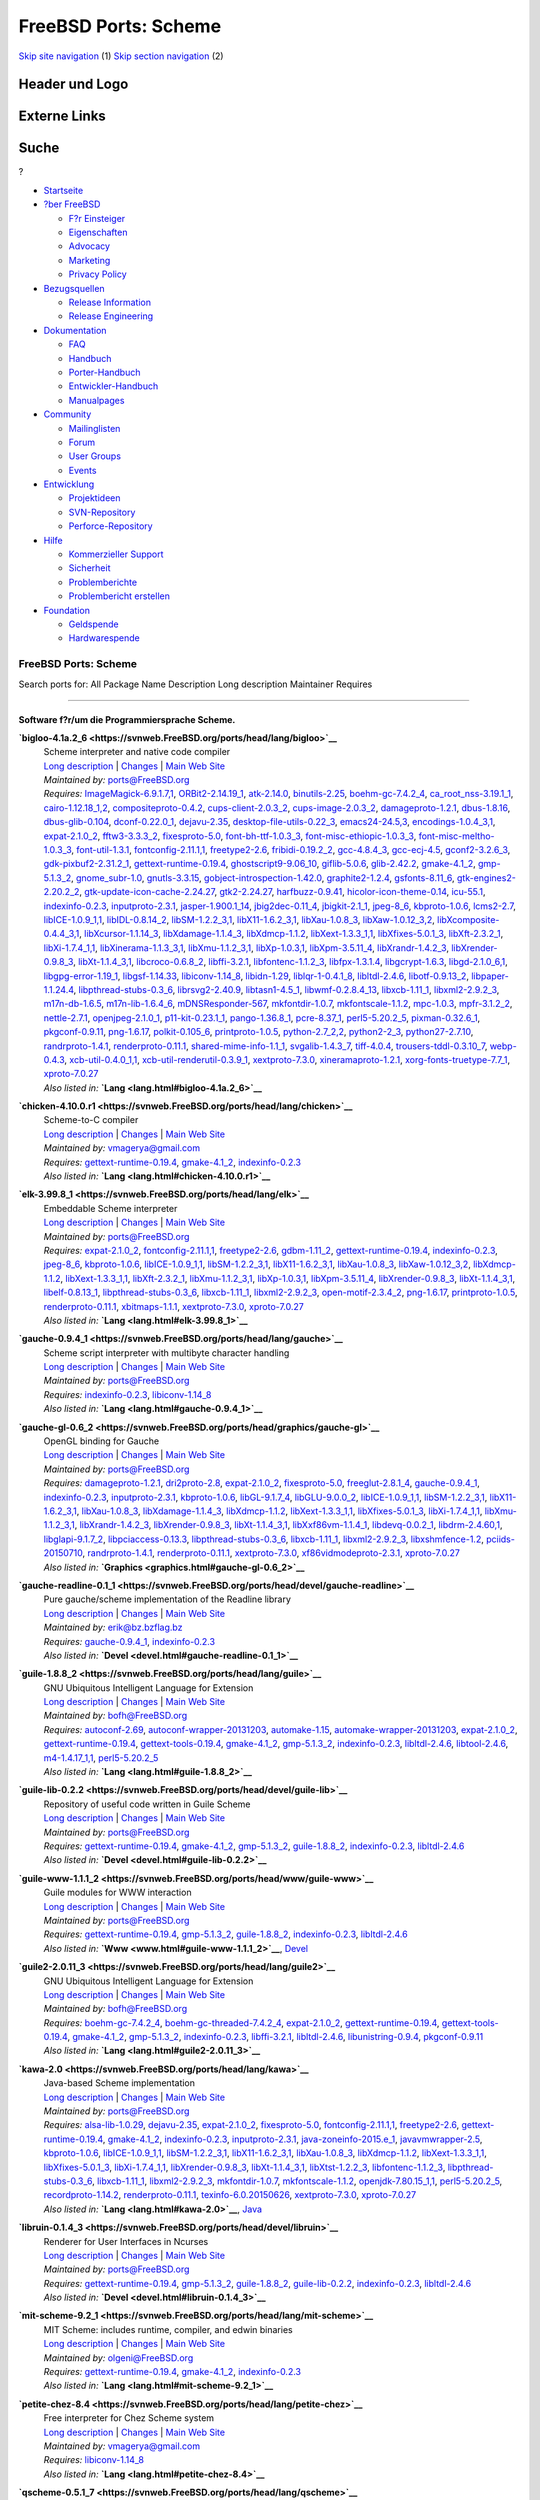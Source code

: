 =====================
FreeBSD Ports: Scheme
=====================

.. raw:: html

   <div id="containerwrap">

.. raw:: html

   <div id="container">

`Skip site navigation <#content>`__ (1) `Skip section
navigation <#contentwrap>`__ (2)

.. raw:: html

   <div id="headercontainer">

.. raw:: html

   <div id="header">

Header und Logo
---------------

.. raw:: html

   <div id="headerlogoleft">

|FreeBSD|

.. raw:: html

   </div>

.. raw:: html

   <div id="headerlogoright">

Externe Links
-------------

.. raw:: html

   <div id="searchnav">

.. raw:: html

   </div>

.. raw:: html

   <div id="search">

.. raw:: html

   <div>

Suche
-----

.. raw:: html

   <div>

?

.. raw:: html

   </div>

.. raw:: html

   </div>

.. raw:: html

   </div>

.. raw:: html

   </div>

.. raw:: html

   </div>

.. raw:: html

   <div id="menu">

-  `Startseite <../>`__

-  `?ber FreeBSD <../about.html>`__

   -  `F?r Einsteiger <../projects/newbies.html>`__
   -  `Eigenschaften <../features.html>`__
   -  `Advocacy <../../advocacy/>`__
   -  `Marketing <../../marketing/>`__
   -  `Privacy Policy <../../privacy.html>`__

-  `Bezugsquellen <../where.html>`__

   -  `Release Information <../releases/>`__
   -  `Release Engineering <../../releng/>`__

-  `Dokumentation <../docs.html>`__

   -  `FAQ <../../doc/de_DE.ISO8859-1/books/faq/>`__
   -  `Handbuch <../../doc/de_DE.ISO8859-1/books/handbook/>`__
   -  `Porter-Handbuch <../../doc/de_DE.ISO8859-1/books/porters-handbook>`__
   -  `Entwickler-Handbuch <../../doc/de_DE.ISO8859-1/books/developers-handbook>`__
   -  `Manualpages <//www.FreeBSD.org/cgi/man.cgi>`__

-  `Community <../community.html>`__

   -  `Mailinglisten <../community/mailinglists.html>`__
   -  `Forum <http://forums.freebsd.org>`__
   -  `User Groups <../../usergroups.html>`__
   -  `Events <../../events/events.html>`__

-  `Entwicklung <../../projects/index.html>`__

   -  `Projektideen <http://wiki.FreeBSD.org/IdeasPage>`__
   -  `SVN-Repository <http://svnweb.FreeBSD.org>`__
   -  `Perforce-Repository <http://p4web.FreeBSD.org>`__

-  `Hilfe <../support.html>`__

   -  `Kommerzieller Support <../../commercial/commercial.html>`__
   -  `Sicherheit <../../security/>`__
   -  `Problemberichte <//www.FreeBSD.org/cgi/query-pr-summary.cgi>`__
   -  `Problembericht erstellen <../send-pr.html>`__

-  `Foundation <http://www.freebsdfoundation.org/>`__

   -  `Geldspende <http://www.freebsdfoundation.org/donate/>`__
   -  `Hardwarespende <../../donations/>`__

.. raw:: html

   </div>

.. raw:: html

   </div>

.. raw:: html

   <div id="content">

.. raw:: html

   <div id="sidewrap">

.. raw:: html

   </div>

.. raw:: html

   <div id="contentwrap">

FreeBSD Ports: Scheme
=====================

Search ports for: All Package Name Description Long description
Maintainer Requires

--------------

Software f?r/um die Programmiersprache Scheme.
~~~~~~~~~~~~~~~~~~~~~~~~~~~~~~~~~~~~~~~~~~~~~~

**\ `bigloo-4.1a.2\_6 <https://svnweb.FreeBSD.org/ports/head/lang/bigloo>`__**
    | Scheme interpreter and native code compiler
    | `Long
      description <https://svnweb.FreeBSD.org/ports/head/lang/bigloo/pkg-descr?revision=HEAD?revision=HEAD>`__
      \|
      `Changes <https://svnweb.FreeBSD.org/ports/head/lang/bigloo/?view=log>`__
      \| `Main Web Site <http://www-sop.inria.fr/indes/fp/Bigloo/>`__
    | *Maintained by:* ports@FreeBSD.org
    | *Requires:*
      `ImageMagick-6.9.1.7,1 <graphics.html#ImageMagick-6.9.1.7,1>`__,
      `ORBit2-2.14.19\_1 <devel.html#ORBit2-2.14.19_1>`__,
      `atk-2.14.0 <accessibility.html#atk-2.14.0>`__,
      `binutils-2.25 <devel.html#binutils-2.25>`__,
      `boehm-gc-7.4.2\_4 <devel.html#boehm-gc-7.4.2_4>`__,
      `ca\_root\_nss-3.19.1\_1 <security.html#ca_root_nss-3.19.1_1>`__,
      `cairo-1.12.18\_1,2 <graphics.html#cairo-1.12.18_1,2>`__,
      `compositeproto-0.4.2 <x11.html#compositeproto-0.4.2>`__,
      `cups-client-2.0.3\_2 <print.html#cups-client-2.0.3_2>`__,
      `cups-image-2.0.3\_2 <print.html#cups-image-2.0.3_2>`__,
      `damageproto-1.2.1 <x11.html#damageproto-1.2.1>`__,
      `dbus-1.8.16 <devel.html#dbus-1.8.16>`__,
      `dbus-glib-0.104 <devel.html#dbus-glib-0.104>`__,
      `dconf-0.22.0\_1 <devel.html#dconf-0.22.0_1>`__,
      `dejavu-2.35 <x11-fonts.html#dejavu-2.35>`__,
      `desktop-file-utils-0.22\_3 <devel.html#desktop-file-utils-0.22_3>`__,
      `emacs24-24.5,3 <editors.html#emacs24-24.5,3>`__,
      `encodings-1.0.4\_3,1 <x11-fonts.html#encodings-1.0.4_3,1>`__,
      `expat-2.1.0\_2 <textproc.html#expat-2.1.0_2>`__,
      `fftw3-3.3.3\_2 <math.html#fftw3-3.3.3_2>`__,
      `fixesproto-5.0 <x11.html#fixesproto-5.0>`__,
      `font-bh-ttf-1.0.3\_3 <x11-fonts.html#font-bh-ttf-1.0.3_3>`__,
      `font-misc-ethiopic-1.0.3\_3 <x11-fonts.html#font-misc-ethiopic-1.0.3_3>`__,
      `font-misc-meltho-1.0.3\_3 <x11-fonts.html#font-misc-meltho-1.0.3_3>`__,
      `font-util-1.3.1 <x11-fonts.html#font-util-1.3.1>`__,
      `fontconfig-2.11.1,1 <x11-fonts.html#fontconfig-2.11.1,1>`__,
      `freetype2-2.6 <print.html#freetype2-2.6>`__,
      `fribidi-0.19.2\_2 <converters.html#fribidi-0.19.2_2>`__,
      `gcc-4.8.4\_3 <lang.html#gcc-4.8.4_3>`__,
      `gcc-ecj-4.5 <lang.html#gcc-ecj-4.5>`__,
      `gconf2-3.2.6\_3 <devel.html#gconf2-3.2.6_3>`__,
      `gdk-pixbuf2-2.31.2\_1 <graphics.html#gdk-pixbuf2-2.31.2_1>`__,
      `gettext-runtime-0.19.4 <devel.html#gettext-runtime-0.19.4>`__,
      `ghostscript9-9.06\_10 <print.html#ghostscript9-9.06_10>`__,
      `giflib-5.0.6 <graphics.html#giflib-5.0.6>`__,
      `glib-2.42.2 <devel.html#glib-2.42.2>`__,
      `gmake-4.1\_2 <devel.html#gmake-4.1_2>`__,
      `gmp-5.1.3\_2 <math.html#gmp-5.1.3_2>`__,
      `gnome\_subr-1.0 <sysutils.html#gnome_subr-1.0>`__,
      `gnutls-3.3.15 <security.html#gnutls-3.3.15>`__,
      `gobject-introspection-1.42.0 <devel.html#gobject-introspection-1.42.0>`__,
      `graphite2-1.2.4 <graphics.html#graphite2-1.2.4>`__,
      `gsfonts-8.11\_6 <print.html#gsfonts-8.11_6>`__,
      `gtk-engines2-2.20.2\_2 <x11-themes.html#gtk-engines2-2.20.2_2>`__,
      `gtk-update-icon-cache-2.24.27 <graphics.html#gtk-update-icon-cache-2.24.27>`__,
      `gtk2-2.24.27 <x11-toolkits.html#gtk2-2.24.27>`__,
      `harfbuzz-0.9.41 <print.html#harfbuzz-0.9.41>`__,
      `hicolor-icon-theme-0.14 <misc.html#hicolor-icon-theme-0.14>`__,
      `icu-55.1 <devel.html#icu-55.1>`__,
      `indexinfo-0.2.3 <print.html#indexinfo-0.2.3>`__,
      `inputproto-2.3.1 <x11.html#inputproto-2.3.1>`__,
      `jasper-1.900.1\_14 <graphics.html#jasper-1.900.1_14>`__,
      `jbig2dec-0.11\_4 <graphics.html#jbig2dec-0.11_4>`__,
      `jbigkit-2.1\_1 <graphics.html#jbigkit-2.1_1>`__,
      `jpeg-8\_6 <graphics.html#jpeg-8_6>`__,
      `kbproto-1.0.6 <x11.html#kbproto-1.0.6>`__,
      `lcms2-2.7 <graphics.html#lcms2-2.7>`__,
      `libICE-1.0.9\_1,1 <x11.html#libICE-1.0.9_1,1>`__,
      `libIDL-0.8.14\_2 <devel.html#libIDL-0.8.14_2>`__,
      `libSM-1.2.2\_3,1 <x11.html#libSM-1.2.2_3,1>`__,
      `libX11-1.6.2\_3,1 <x11.html#libX11-1.6.2_3,1>`__,
      `libXau-1.0.8\_3 <x11.html#libXau-1.0.8_3>`__,
      `libXaw-1.0.12\_3,2 <x11-toolkits.html#libXaw-1.0.12_3,2>`__,
      `libXcomposite-0.4.4\_3,1 <x11.html#libXcomposite-0.4.4_3,1>`__,
      `libXcursor-1.1.14\_3 <x11.html#libXcursor-1.1.14_3>`__,
      `libXdamage-1.1.4\_3 <x11.html#libXdamage-1.1.4_3>`__,
      `libXdmcp-1.1.2 <x11.html#libXdmcp-1.1.2>`__,
      `libXext-1.3.3\_1,1 <x11.html#libXext-1.3.3_1,1>`__,
      `libXfixes-5.0.1\_3 <x11.html#libXfixes-5.0.1_3>`__,
      `libXft-2.3.2\_1 <x11-fonts.html#libXft-2.3.2_1>`__,
      `libXi-1.7.4\_1,1 <x11.html#libXi-1.7.4_1,1>`__,
      `libXinerama-1.1.3\_3,1 <x11.html#libXinerama-1.1.3_3,1>`__,
      `libXmu-1.1.2\_3,1 <x11-toolkits.html#libXmu-1.1.2_3,1>`__,
      `libXp-1.0.3,1 <x11.html#libXp-1.0.3,1>`__,
      `libXpm-3.5.11\_4 <x11.html#libXpm-3.5.11_4>`__,
      `libXrandr-1.4.2\_3 <x11.html#libXrandr-1.4.2_3>`__,
      `libXrender-0.9.8\_3 <x11.html#libXrender-0.9.8_3>`__,
      `libXt-1.1.4\_3,1 <x11-toolkits.html#libXt-1.1.4_3,1>`__,
      `libcroco-0.6.8\_2 <textproc.html#libcroco-0.6.8_2>`__,
      `libffi-3.2.1 <devel.html#libffi-3.2.1>`__,
      `libfontenc-1.1.2\_3 <x11-fonts.html#libfontenc-1.1.2_3>`__,
      `libfpx-1.3.1.4 <graphics.html#libfpx-1.3.1.4>`__,
      `libgcrypt-1.6.3 <security.html#libgcrypt-1.6.3>`__,
      `libgd-2.1.0\_6,1 <graphics.html#libgd-2.1.0_6,1>`__,
      `libgpg-error-1.19\_1 <security.html#libgpg-error-1.19_1>`__,
      `libgsf-1.14.33 <devel.html#libgsf-1.14.33>`__,
      `libiconv-1.14\_8 <converters.html#libiconv-1.14_8>`__,
      `libidn-1.29 <dns.html#libidn-1.29>`__,
      `liblqr-1-0.4.1\_8 <graphics.html#liblqr-1-0.4.1_8>`__,
      `libltdl-2.4.6 <devel.html#libltdl-2.4.6>`__,
      `libotf-0.9.13\_2 <print.html#libotf-0.9.13_2>`__,
      `libpaper-1.1.24.4 <print.html#libpaper-1.1.24.4>`__,
      `libpthread-stubs-0.3\_6 <devel.html#libpthread-stubs-0.3_6>`__,
      `librsvg2-2.40.9 <graphics.html#librsvg2-2.40.9>`__,
      `libtasn1-4.5\_1 <security.html#libtasn1-4.5_1>`__,
      `libwmf-0.2.8.4\_13 <graphics.html#libwmf-0.2.8.4_13>`__,
      `libxcb-1.11\_1 <x11.html#libxcb-1.11_1>`__,
      `libxml2-2.9.2\_3 <textproc.html#libxml2-2.9.2_3>`__,
      `m17n-db-1.6.5 <devel.html#m17n-db-1.6.5>`__,
      `m17n-lib-1.6.4\_6 <devel.html#m17n-lib-1.6.4_6>`__,
      `mDNSResponder-567 <net.html#mDNSResponder-567>`__,
      `mkfontdir-1.0.7 <x11-fonts.html#mkfontdir-1.0.7>`__,
      `mkfontscale-1.1.2 <x11-fonts.html#mkfontscale-1.1.2>`__,
      `mpc-1.0.3 <math.html#mpc-1.0.3>`__,
      `mpfr-3.1.2\_2 <math.html#mpfr-3.1.2_2>`__,
      `nettle-2.7.1 <security.html#nettle-2.7.1>`__,
      `openjpeg-2.1.0\_1 <graphics.html#openjpeg-2.1.0_1>`__,
      `p11-kit-0.23.1\_1 <security.html#p11-kit-0.23.1_1>`__,
      `pango-1.36.8\_1 <x11-toolkits.html#pango-1.36.8_1>`__,
      `pcre-8.37\_1 <devel.html#pcre-8.37_1>`__,
      `perl5-5.20.2\_5 <lang.html#perl5-5.20.2_5>`__,
      `pixman-0.32.6\_1 <x11.html#pixman-0.32.6_1>`__,
      `pkgconf-0.9.11 <devel.html#pkgconf-0.9.11>`__,
      `png-1.6.17 <graphics.html#png-1.6.17>`__,
      `polkit-0.105\_6 <sysutils.html#polkit-0.105_6>`__,
      `printproto-1.0.5 <x11.html#printproto-1.0.5>`__,
      `python-2.7\_2,2 <lang.html#python-2.7_2,2>`__,
      `python2-2\_3 <lang.html#python2-2_3>`__,
      `python27-2.7.10 <lang.html#python27-2.7.10>`__,
      `randrproto-1.4.1 <x11.html#randrproto-1.4.1>`__,
      `renderproto-0.11.1 <x11.html#renderproto-0.11.1>`__,
      `shared-mime-info-1.1\_1 <misc.html#shared-mime-info-1.1_1>`__,
      `svgalib-1.4.3\_7 <graphics.html#svgalib-1.4.3_7>`__,
      `tiff-4.0.4 <graphics.html#tiff-4.0.4>`__,
      `trousers-tddl-0.3.10\_7 <security.html#trousers-tddl-0.3.10_7>`__,
      `webp-0.4.3 <graphics.html#webp-0.4.3>`__,
      `xcb-util-0.4.0\_1,1 <x11.html#xcb-util-0.4.0_1,1>`__,
      `xcb-util-renderutil-0.3.9\_1 <x11.html#xcb-util-renderutil-0.3.9_1>`__,
      `xextproto-7.3.0 <x11.html#xextproto-7.3.0>`__,
      `xineramaproto-1.2.1 <x11.html#xineramaproto-1.2.1>`__,
      `xorg-fonts-truetype-7.7\_1 <x11-fonts.html#xorg-fonts-truetype-7.7_1>`__,
      `xproto-7.0.27 <x11.html#xproto-7.0.27>`__
    | *Also listed in:* **`Lang <lang.html#bigloo-4.1a.2_6>`__**

**\ `chicken-4.10.0.r1 <https://svnweb.FreeBSD.org/ports/head/lang/chicken>`__**
    | Scheme-to-C compiler
    | `Long
      description <https://svnweb.FreeBSD.org/ports/head/lang/chicken/pkg-descr?revision=HEAD?revision=HEAD>`__
      \|
      `Changes <https://svnweb.FreeBSD.org/ports/head/lang/chicken/?view=log>`__
      \| `Main Web Site <http://www.call-cc.org/>`__
    | *Maintained by:* vmagerya@gmail.com
    | *Requires:*
      `gettext-runtime-0.19.4 <devel.html#gettext-runtime-0.19.4>`__,
      `gmake-4.1\_2 <devel.html#gmake-4.1_2>`__,
      `indexinfo-0.2.3 <print.html#indexinfo-0.2.3>`__
    | *Also listed in:* **`Lang <lang.html#chicken-4.10.0.r1>`__**

**\ `elk-3.99.8\_1 <https://svnweb.FreeBSD.org/ports/head/lang/elk>`__**
    | Embeddable Scheme interpreter
    | `Long
      description <https://svnweb.FreeBSD.org/ports/head/lang/elk/pkg-descr?revision=HEAD?revision=HEAD>`__
      \|
      `Changes <https://svnweb.FreeBSD.org/ports/head/lang/elk/?view=log>`__
      \| `Main Web Site <http://sam.zoy.org/projects/elk/>`__
    | *Maintained by:* ports@FreeBSD.org
    | *Requires:* `expat-2.1.0\_2 <textproc.html#expat-2.1.0_2>`__,
      `fontconfig-2.11.1,1 <x11-fonts.html#fontconfig-2.11.1,1>`__,
      `freetype2-2.6 <print.html#freetype2-2.6>`__,
      `gdbm-1.11\_2 <databases.html#gdbm-1.11_2>`__,
      `gettext-runtime-0.19.4 <devel.html#gettext-runtime-0.19.4>`__,
      `indexinfo-0.2.3 <print.html#indexinfo-0.2.3>`__,
      `jpeg-8\_6 <graphics.html#jpeg-8_6>`__,
      `kbproto-1.0.6 <x11.html#kbproto-1.0.6>`__,
      `libICE-1.0.9\_1,1 <x11.html#libICE-1.0.9_1,1>`__,
      `libSM-1.2.2\_3,1 <x11.html#libSM-1.2.2_3,1>`__,
      `libX11-1.6.2\_3,1 <x11.html#libX11-1.6.2_3,1>`__,
      `libXau-1.0.8\_3 <x11.html#libXau-1.0.8_3>`__,
      `libXaw-1.0.12\_3,2 <x11-toolkits.html#libXaw-1.0.12_3,2>`__,
      `libXdmcp-1.1.2 <x11.html#libXdmcp-1.1.2>`__,
      `libXext-1.3.3\_1,1 <x11.html#libXext-1.3.3_1,1>`__,
      `libXft-2.3.2\_1 <x11-fonts.html#libXft-2.3.2_1>`__,
      `libXmu-1.1.2\_3,1 <x11-toolkits.html#libXmu-1.1.2_3,1>`__,
      `libXp-1.0.3,1 <x11.html#libXp-1.0.3,1>`__,
      `libXpm-3.5.11\_4 <x11.html#libXpm-3.5.11_4>`__,
      `libXrender-0.9.8\_3 <x11.html#libXrender-0.9.8_3>`__,
      `libXt-1.1.4\_3,1 <x11-toolkits.html#libXt-1.1.4_3,1>`__,
      `libelf-0.8.13\_1 <devel.html#libelf-0.8.13_1>`__,
      `libpthread-stubs-0.3\_6 <devel.html#libpthread-stubs-0.3_6>`__,
      `libxcb-1.11\_1 <x11.html#libxcb-1.11_1>`__,
      `libxml2-2.9.2\_3 <textproc.html#libxml2-2.9.2_3>`__,
      `open-motif-2.3.4\_2 <x11-toolkits.html#open-motif-2.3.4_2>`__,
      `png-1.6.17 <graphics.html#png-1.6.17>`__,
      `printproto-1.0.5 <x11.html#printproto-1.0.5>`__,
      `renderproto-0.11.1 <x11.html#renderproto-0.11.1>`__,
      `xbitmaps-1.1.1 <x11.html#xbitmaps-1.1.1>`__,
      `xextproto-7.3.0 <x11.html#xextproto-7.3.0>`__,
      `xproto-7.0.27 <x11.html#xproto-7.0.27>`__
    | *Also listed in:* **`Lang <lang.html#elk-3.99.8_1>`__**

**\ `gauche-0.9.4\_1 <https://svnweb.FreeBSD.org/ports/head/lang/gauche>`__**
    | Scheme script interpreter with multibyte character handling
    | `Long
      description <https://svnweb.FreeBSD.org/ports/head/lang/gauche/pkg-descr?revision=HEAD?revision=HEAD>`__
      \|
      `Changes <https://svnweb.FreeBSD.org/ports/head/lang/gauche/?view=log>`__
      \| `Main Web Site <http://practical-scheme.net/gauche/>`__
    | *Maintained by:* ports@FreeBSD.org
    | *Requires:* `indexinfo-0.2.3 <print.html#indexinfo-0.2.3>`__,
      `libiconv-1.14\_8 <converters.html#libiconv-1.14_8>`__
    | *Also listed in:* **`Lang <lang.html#gauche-0.9.4_1>`__**

**\ `gauche-gl-0.6\_2 <https://svnweb.FreeBSD.org/ports/head/graphics/gauche-gl>`__**
    | OpenGL binding for Gauche
    | `Long
      description <https://svnweb.FreeBSD.org/ports/head/graphics/gauche-gl/pkg-descr?revision=HEAD?revision=HEAD>`__
      \|
      `Changes <https://svnweb.FreeBSD.org/ports/head/graphics/gauche-gl/?view=log>`__
      \| `Main Web Site <http://practical-scheme.net/gauche/>`__
    | *Maintained by:* ports@FreeBSD.org
    | *Requires:* `damageproto-1.2.1 <x11.html#damageproto-1.2.1>`__,
      `dri2proto-2.8 <x11.html#dri2proto-2.8>`__,
      `expat-2.1.0\_2 <textproc.html#expat-2.1.0_2>`__,
      `fixesproto-5.0 <x11.html#fixesproto-5.0>`__,
      `freeglut-2.8.1\_4 <graphics.html#freeglut-2.8.1_4>`__,
      `gauche-0.9.4\_1 <lang.html#gauche-0.9.4_1>`__,
      `indexinfo-0.2.3 <print.html#indexinfo-0.2.3>`__,
      `inputproto-2.3.1 <x11.html#inputproto-2.3.1>`__,
      `kbproto-1.0.6 <x11.html#kbproto-1.0.6>`__,
      `libGL-9.1.7\_4 <graphics.html#libGL-9.1.7_4>`__,
      `libGLU-9.0.0\_2 <graphics.html#libGLU-9.0.0_2>`__,
      `libICE-1.0.9\_1,1 <x11.html#libICE-1.0.9_1,1>`__,
      `libSM-1.2.2\_3,1 <x11.html#libSM-1.2.2_3,1>`__,
      `libX11-1.6.2\_3,1 <x11.html#libX11-1.6.2_3,1>`__,
      `libXau-1.0.8\_3 <x11.html#libXau-1.0.8_3>`__,
      `libXdamage-1.1.4\_3 <x11.html#libXdamage-1.1.4_3>`__,
      `libXdmcp-1.1.2 <x11.html#libXdmcp-1.1.2>`__,
      `libXext-1.3.3\_1,1 <x11.html#libXext-1.3.3_1,1>`__,
      `libXfixes-5.0.1\_3 <x11.html#libXfixes-5.0.1_3>`__,
      `libXi-1.7.4\_1,1 <x11.html#libXi-1.7.4_1,1>`__,
      `libXmu-1.1.2\_3,1 <x11-toolkits.html#libXmu-1.1.2_3,1>`__,
      `libXrandr-1.4.2\_3 <x11.html#libXrandr-1.4.2_3>`__,
      `libXrender-0.9.8\_3 <x11.html#libXrender-0.9.8_3>`__,
      `libXt-1.1.4\_3,1 <x11-toolkits.html#libXt-1.1.4_3,1>`__,
      `libXxf86vm-1.1.4\_1 <x11.html#libXxf86vm-1.1.4_1>`__,
      `libdevq-0.0.2\_1 <devel.html#libdevq-0.0.2_1>`__,
      `libdrm-2.4.60,1 <graphics.html#libdrm-2.4.60,1>`__,
      `libglapi-9.1.7\_2 <graphics.html#libglapi-9.1.7_2>`__,
      `libpciaccess-0.13.3 <devel.html#libpciaccess-0.13.3>`__,
      `libpthread-stubs-0.3\_6 <devel.html#libpthread-stubs-0.3_6>`__,
      `libxcb-1.11\_1 <x11.html#libxcb-1.11_1>`__,
      `libxml2-2.9.2\_3 <textproc.html#libxml2-2.9.2_3>`__,
      `libxshmfence-1.2 <x11.html#libxshmfence-1.2>`__,
      `pciids-20150710 <misc.html#pciids-20150710>`__,
      `randrproto-1.4.1 <x11.html#randrproto-1.4.1>`__,
      `renderproto-0.11.1 <x11.html#renderproto-0.11.1>`__,
      `xextproto-7.3.0 <x11.html#xextproto-7.3.0>`__,
      `xf86vidmodeproto-2.3.1 <x11.html#xf86vidmodeproto-2.3.1>`__,
      `xproto-7.0.27 <x11.html#xproto-7.0.27>`__
    | *Also listed in:* **`Graphics <graphics.html#gauche-gl-0.6_2>`__**

**\ `gauche-readline-0.1\_1 <https://svnweb.FreeBSD.org/ports/head/devel/gauche-readline>`__**
    | Pure gauche/scheme implementation of the Readline library
    | `Long
      description <https://svnweb.FreeBSD.org/ports/head/devel/gauche-readline/pkg-descr?revision=HEAD?revision=HEAD>`__
      \|
      `Changes <https://svnweb.FreeBSD.org/ports/head/devel/gauche-readline/?view=log>`__
      \| `Main Web
      Site <http://practical-scheme.net/gauche/packages.html>`__
    | *Maintained by:* erik@bz.bzflag.bz
    | *Requires:* `gauche-0.9.4\_1 <lang.html#gauche-0.9.4_1>`__,
      `indexinfo-0.2.3 <print.html#indexinfo-0.2.3>`__
    | *Also listed in:* **`Devel <devel.html#gauche-readline-0.1_1>`__**

**\ `guile-1.8.8\_2 <https://svnweb.FreeBSD.org/ports/head/lang/guile>`__**
    | GNU Ubiquitous Intelligent Language for Extension
    | `Long
      description <https://svnweb.FreeBSD.org/ports/head/lang/guile/pkg-descr?revision=HEAD?revision=HEAD>`__
      \|
      `Changes <https://svnweb.FreeBSD.org/ports/head/lang/guile/?view=log>`__
      \| `Main Web Site <http://www.gnu.org/software/guile/>`__
    | *Maintained by:* bofh@FreeBSD.org
    | *Requires:* `autoconf-2.69 <devel.html#autoconf-2.69>`__,
      `autoconf-wrapper-20131203 <devel.html#autoconf-wrapper-20131203>`__,
      `automake-1.15 <devel.html#automake-1.15>`__,
      `automake-wrapper-20131203 <devel.html#automake-wrapper-20131203>`__,
      `expat-2.1.0\_2 <textproc.html#expat-2.1.0_2>`__,
      `gettext-runtime-0.19.4 <devel.html#gettext-runtime-0.19.4>`__,
      `gettext-tools-0.19.4 <devel.html#gettext-tools-0.19.4>`__,
      `gmake-4.1\_2 <devel.html#gmake-4.1_2>`__,
      `gmp-5.1.3\_2 <math.html#gmp-5.1.3_2>`__,
      `indexinfo-0.2.3 <print.html#indexinfo-0.2.3>`__,
      `libltdl-2.4.6 <devel.html#libltdl-2.4.6>`__,
      `libtool-2.4.6 <devel.html#libtool-2.4.6>`__,
      `m4-1.4.17\_1,1 <devel.html#m4-1.4.17_1,1>`__,
      `perl5-5.20.2\_5 <lang.html#perl5-5.20.2_5>`__
    | *Also listed in:* **`Lang <lang.html#guile-1.8.8_2>`__**

**\ `guile-lib-0.2.2 <https://svnweb.FreeBSD.org/ports/head/devel/guile-lib>`__**
    | Repository of useful code written in Guile Scheme
    | `Long
      description <https://svnweb.FreeBSD.org/ports/head/devel/guile-lib/pkg-descr?revision=HEAD?revision=HEAD>`__
      \|
      `Changes <https://svnweb.FreeBSD.org/ports/head/devel/guile-lib/?view=log>`__
      \| `Main Web Site <http://www.nongnu.org/guile-lib/>`__
    | *Maintained by:* ports@FreeBSD.org
    | *Requires:*
      `gettext-runtime-0.19.4 <devel.html#gettext-runtime-0.19.4>`__,
      `gmake-4.1\_2 <devel.html#gmake-4.1_2>`__,
      `gmp-5.1.3\_2 <math.html#gmp-5.1.3_2>`__,
      `guile-1.8.8\_2 <lang.html#guile-1.8.8_2>`__,
      `indexinfo-0.2.3 <print.html#indexinfo-0.2.3>`__,
      `libltdl-2.4.6 <devel.html#libltdl-2.4.6>`__
    | *Also listed in:* **`Devel <devel.html#guile-lib-0.2.2>`__**

**\ `guile-www-1.1.1\_2 <https://svnweb.FreeBSD.org/ports/head/www/guile-www>`__**
    | Guile modules for WWW interaction
    | `Long
      description <https://svnweb.FreeBSD.org/ports/head/www/guile-www/pkg-descr?revision=HEAD?revision=HEAD>`__
      \|
      `Changes <https://svnweb.FreeBSD.org/ports/head/www/guile-www/?view=log>`__
      \| `Main Web Site <http://www.gnu.org/software/guile/>`__
    | *Maintained by:* ports@FreeBSD.org
    | *Requires:*
      `gettext-runtime-0.19.4 <devel.html#gettext-runtime-0.19.4>`__,
      `gmp-5.1.3\_2 <math.html#gmp-5.1.3_2>`__,
      `guile-1.8.8\_2 <lang.html#guile-1.8.8_2>`__,
      `indexinfo-0.2.3 <print.html#indexinfo-0.2.3>`__,
      `libltdl-2.4.6 <devel.html#libltdl-2.4.6>`__
    | *Also listed in:* **`Www <www.html#guile-www-1.1.1_2>`__**,
      `Devel <devel.html#guile-www-1.1.1_2>`__

**\ `guile2-2.0.11\_3 <https://svnweb.FreeBSD.org/ports/head/lang/guile2>`__**
    | GNU Ubiquitous Intelligent Language for Extension
    | `Long
      description <https://svnweb.FreeBSD.org/ports/head/lang/guile2/pkg-descr?revision=HEAD?revision=HEAD>`__
      \|
      `Changes <https://svnweb.FreeBSD.org/ports/head/lang/guile2/?view=log>`__
      \| `Main Web Site <http://www.gnu.org/software/guile/>`__
    | *Maintained by:* bofh@FreeBSD.org
    | *Requires:* `boehm-gc-7.4.2\_4 <devel.html#boehm-gc-7.4.2_4>`__,
      `boehm-gc-threaded-7.4.2\_4 <devel.html#boehm-gc-threaded-7.4.2_4>`__,
      `expat-2.1.0\_2 <textproc.html#expat-2.1.0_2>`__,
      `gettext-runtime-0.19.4 <devel.html#gettext-runtime-0.19.4>`__,
      `gettext-tools-0.19.4 <devel.html#gettext-tools-0.19.4>`__,
      `gmake-4.1\_2 <devel.html#gmake-4.1_2>`__,
      `gmp-5.1.3\_2 <math.html#gmp-5.1.3_2>`__,
      `indexinfo-0.2.3 <print.html#indexinfo-0.2.3>`__,
      `libffi-3.2.1 <devel.html#libffi-3.2.1>`__,
      `libltdl-2.4.6 <devel.html#libltdl-2.4.6>`__,
      `libunistring-0.9.4 <devel.html#libunistring-0.9.4>`__,
      `pkgconf-0.9.11 <devel.html#pkgconf-0.9.11>`__
    | *Also listed in:* **`Lang <lang.html#guile2-2.0.11_3>`__**

**\ `kawa-2.0 <https://svnweb.FreeBSD.org/ports/head/lang/kawa>`__**
    | Java-based Scheme implementation
    | `Long
      description <https://svnweb.FreeBSD.org/ports/head/lang/kawa/pkg-descr?revision=HEAD?revision=HEAD?revision=HEAD>`__
      \|
      `Changes <https://svnweb.FreeBSD.org/ports/head/lang/kawa/?view=log>`__
      \| `Main Web Site <http://www.gnu.org/software/kawa/>`__
    | *Maintained by:* ports@FreeBSD.org
    | *Requires:* `alsa-lib-1.0.29 <audio.html#alsa-lib-1.0.29>`__,
      `dejavu-2.35 <x11-fonts.html#dejavu-2.35>`__,
      `expat-2.1.0\_2 <textproc.html#expat-2.1.0_2>`__,
      `fixesproto-5.0 <x11.html#fixesproto-5.0>`__,
      `fontconfig-2.11.1,1 <x11-fonts.html#fontconfig-2.11.1,1>`__,
      `freetype2-2.6 <print.html#freetype2-2.6>`__,
      `gettext-runtime-0.19.4 <devel.html#gettext-runtime-0.19.4>`__,
      `gmake-4.1\_2 <devel.html#gmake-4.1_2>`__,
      `indexinfo-0.2.3 <print.html#indexinfo-0.2.3>`__,
      `inputproto-2.3.1 <x11.html#inputproto-2.3.1>`__,
      `java-zoneinfo-2015.e\_1 <java.html#java-zoneinfo-2015.e_1>`__,
      `javavmwrapper-2.5 <java.html#javavmwrapper-2.5>`__,
      `kbproto-1.0.6 <x11.html#kbproto-1.0.6>`__,
      `libICE-1.0.9\_1,1 <x11.html#libICE-1.0.9_1,1>`__,
      `libSM-1.2.2\_3,1 <x11.html#libSM-1.2.2_3,1>`__,
      `libX11-1.6.2\_3,1 <x11.html#libX11-1.6.2_3,1>`__,
      `libXau-1.0.8\_3 <x11.html#libXau-1.0.8_3>`__,
      `libXdmcp-1.1.2 <x11.html#libXdmcp-1.1.2>`__,
      `libXext-1.3.3\_1,1 <x11.html#libXext-1.3.3_1,1>`__,
      `libXfixes-5.0.1\_3 <x11.html#libXfixes-5.0.1_3>`__,
      `libXi-1.7.4\_1,1 <x11.html#libXi-1.7.4_1,1>`__,
      `libXrender-0.9.8\_3 <x11.html#libXrender-0.9.8_3>`__,
      `libXt-1.1.4\_3,1 <x11-toolkits.html#libXt-1.1.4_3,1>`__,
      `libXtst-1.2.2\_3 <x11.html#libXtst-1.2.2_3>`__,
      `libfontenc-1.1.2\_3 <x11-fonts.html#libfontenc-1.1.2_3>`__,
      `libpthread-stubs-0.3\_6 <devel.html#libpthread-stubs-0.3_6>`__,
      `libxcb-1.11\_1 <x11.html#libxcb-1.11_1>`__,
      `libxml2-2.9.2\_3 <textproc.html#libxml2-2.9.2_3>`__,
      `mkfontdir-1.0.7 <x11-fonts.html#mkfontdir-1.0.7>`__,
      `mkfontscale-1.1.2 <x11-fonts.html#mkfontscale-1.1.2>`__,
      `openjdk-7.80.15\_1,1 <java.html#openjdk-7.80.15_1,1>`__,
      `perl5-5.20.2\_5 <lang.html#perl5-5.20.2_5>`__,
      `recordproto-1.14.2 <x11.html#recordproto-1.14.2>`__,
      `renderproto-0.11.1 <x11.html#renderproto-0.11.1>`__,
      `texinfo-6.0.20150626 <print.html#texinfo-6.0.20150626>`__,
      `xextproto-7.3.0 <x11.html#xextproto-7.3.0>`__,
      `xproto-7.0.27 <x11.html#xproto-7.0.27>`__
    | *Also listed in:* **`Lang <lang.html#kawa-2.0>`__**,
      `Java <java.html#kawa-2.0>`__

**\ `libruin-0.1.4\_3 <https://svnweb.FreeBSD.org/ports/head/devel/libruin>`__**
    | Renderer for User Interfaces in Ncurses
    | `Long
      description <https://svnweb.FreeBSD.org/ports/head/devel/libruin/pkg-descr?revision=HEAD?revision=HEAD>`__
      \|
      `Changes <https://svnweb.FreeBSD.org/ports/head/devel/libruin/?view=log>`__
      \| `Main Web Site <http://www.nongnu.org/libruin/>`__
    | *Maintained by:* ports@FreeBSD.org
    | *Requires:*
      `gettext-runtime-0.19.4 <devel.html#gettext-runtime-0.19.4>`__,
      `gmp-5.1.3\_2 <math.html#gmp-5.1.3_2>`__,
      `guile-1.8.8\_2 <lang.html#guile-1.8.8_2>`__,
      `guile-lib-0.2.2 <devel.html#guile-lib-0.2.2>`__,
      `indexinfo-0.2.3 <print.html#indexinfo-0.2.3>`__,
      `libltdl-2.4.6 <devel.html#libltdl-2.4.6>`__
    | *Also listed in:* **`Devel <devel.html#libruin-0.1.4_3>`__**

**\ `mit-scheme-9.2\_1 <https://svnweb.FreeBSD.org/ports/head/lang/mit-scheme>`__**
    | MIT Scheme: includes runtime, compiler, and edwin binaries
    | `Long
      description <https://svnweb.FreeBSD.org/ports/head/lang/mit-scheme/pkg-descr?revision=HEAD?revision=HEAD>`__
      \|
      `Changes <https://svnweb.FreeBSD.org/ports/head/lang/mit-scheme/?view=log>`__
      \| `Main Web
      Site <http://www.swiss.ai.mit.edu/projects/scheme/>`__
    | *Maintained by:* olgeni@FreeBSD.org
    | *Requires:*
      `gettext-runtime-0.19.4 <devel.html#gettext-runtime-0.19.4>`__,
      `gmake-4.1\_2 <devel.html#gmake-4.1_2>`__,
      `indexinfo-0.2.3 <print.html#indexinfo-0.2.3>`__
    | *Also listed in:* **`Lang <lang.html#mit-scheme-9.2_1>`__**

**\ `petite-chez-8.4 <https://svnweb.FreeBSD.org/ports/head/lang/petite-chez>`__**
    | Free interpreter for Chez Scheme system
    | `Long
      description <https://svnweb.FreeBSD.org/ports/head/lang/petite-chez/pkg-descr?revision=HEAD?revision=HEAD>`__
      \|
      `Changes <https://svnweb.FreeBSD.org/ports/head/lang/petite-chez/?view=log>`__
      \| `Main Web Site <http://www.scheme.com/petitechezscheme.html>`__
    | *Maintained by:* vmagerya@gmail.com
    | *Requires:* `libiconv-1.14\_8 <converters.html#libiconv-1.14_8>`__
    | *Also listed in:* **`Lang <lang.html#petite-chez-8.4>`__**

**\ `qscheme-0.5.1\_7 <https://svnweb.FreeBSD.org/ports/head/lang/qscheme>`__**
    | Small and fast Scheme interpreter
    | `Long
      description <https://svnweb.FreeBSD.org/ports/head/lang/qscheme/pkg-descr?revision=HEAD?revision=HEAD>`__
      \|
      `Changes <https://svnweb.FreeBSD.org/ports/head/lang/qscheme/?view=log>`__
      \| `Main Web Site <http://www.sof.ch/dan/qscheme/index-e.html>`__
    | *Maintained by:* ports@FreeBSD.org
    | *Requires:* `binutils-2.25 <devel.html#binutils-2.25>`__,
      `ffcall-1.10\_2 <devel.html#ffcall-1.10_2>`__,
      `gcc-4.8.4\_3 <lang.html#gcc-4.8.4_3>`__,
      `gcc-ecj-4.5 <lang.html#gcc-ecj-4.5>`__,
      `getline-3.9 <devel.html#getline-3.9>`__,
      `gettext-runtime-0.19.4 <devel.html#gettext-runtime-0.19.4>`__,
      `gmake-4.1\_2 <devel.html#gmake-4.1_2>`__,
      `gmp-5.1.3\_2 <math.html#gmp-5.1.3_2>`__,
      `indexinfo-0.2.3 <print.html#indexinfo-0.2.3>`__,
      `mpc-1.0.3 <math.html#mpc-1.0.3>`__,
      `mpfr-3.1.2\_2 <math.html#mpfr-3.1.2_2>`__,
      `pcre-8.37\_1 <devel.html#pcre-8.37_1>`__,
      `perl5-5.20.2\_5 <lang.html#perl5-5.20.2_5>`__
    | *Also listed in:* **`Lang <lang.html#qscheme-0.5.1_7>`__**

**\ `racket-6.1.1 <https://svnweb.FreeBSD.org/ports/head/lang/racket>`__**
    | Interactive, integrated, graphical Scheme programming environment
    | `Long
      description <https://svnweb.FreeBSD.org/ports/head/lang/racket/pkg-descr?revision=HEAD?revision=HEAD>`__
      \|
      `Changes <https://svnweb.FreeBSD.org/ports/head/lang/racket/?view=log>`__
      \| `Main Web Site <http://racket-lang.org/>`__
    | *Maintained by:* olgeni@FreeBSD.org
    | *Requires:*
      `cairo-1.12.18\_1,2 <graphics.html#cairo-1.12.18_1,2>`__,
      `dejavu-2.35 <x11-fonts.html#dejavu-2.35>`__,
      `encodings-1.0.4\_3,1 <x11-fonts.html#encodings-1.0.4_3,1>`__,
      `expat-2.1.0\_2 <textproc.html#expat-2.1.0_2>`__,
      `font-bh-ttf-1.0.3\_3 <x11-fonts.html#font-bh-ttf-1.0.3_3>`__,
      `font-misc-ethiopic-1.0.3\_3 <x11-fonts.html#font-misc-ethiopic-1.0.3_3>`__,
      `font-misc-meltho-1.0.3\_3 <x11-fonts.html#font-misc-meltho-1.0.3_3>`__,
      `font-util-1.3.1 <x11-fonts.html#font-util-1.3.1>`__,
      `fontconfig-2.11.1,1 <x11-fonts.html#fontconfig-2.11.1,1>`__,
      `freetype2-2.6 <print.html#freetype2-2.6>`__,
      `gettext-runtime-0.19.4 <devel.html#gettext-runtime-0.19.4>`__,
      `glib-2.42.2 <devel.html#glib-2.42.2>`__,
      `graphite2-1.2.4 <graphics.html#graphite2-1.2.4>`__,
      `harfbuzz-0.9.41 <print.html#harfbuzz-0.9.41>`__,
      `icu-55.1 <devel.html#icu-55.1>`__,
      `indexinfo-0.2.3 <print.html#indexinfo-0.2.3>`__,
      `jpeg-8\_6 <graphics.html#jpeg-8_6>`__,
      `kbproto-1.0.6 <x11.html#kbproto-1.0.6>`__,
      `libX11-1.6.2\_3,1 <x11.html#libX11-1.6.2_3,1>`__,
      `libXau-1.0.8\_3 <x11.html#libXau-1.0.8_3>`__,
      `libXdmcp-1.1.2 <x11.html#libXdmcp-1.1.2>`__,
      `libXext-1.3.3\_1,1 <x11.html#libXext-1.3.3_1,1>`__,
      `libXft-2.3.2\_1 <x11-fonts.html#libXft-2.3.2_1>`__,
      `libXrender-0.9.8\_3 <x11.html#libXrender-0.9.8_3>`__,
      `libffi-3.2.1 <devel.html#libffi-3.2.1>`__,
      `libfontenc-1.1.2\_3 <x11-fonts.html#libfontenc-1.1.2_3>`__,
      `libiconv-1.14\_8 <converters.html#libiconv-1.14_8>`__,
      `libpthread-stubs-0.3\_6 <devel.html#libpthread-stubs-0.3_6>`__,
      `libxcb-1.11\_1 <x11.html#libxcb-1.11_1>`__,
      `libxml2-2.9.2\_3 <textproc.html#libxml2-2.9.2_3>`__,
      `mkfontdir-1.0.7 <x11-fonts.html#mkfontdir-1.0.7>`__,
      `mkfontscale-1.1.2 <x11-fonts.html#mkfontscale-1.1.2>`__,
      `pango-1.36.8\_1 <x11-toolkits.html#pango-1.36.8_1>`__,
      `pcre-8.37\_1 <devel.html#pcre-8.37_1>`__,
      `perl5-5.20.2\_5 <lang.html#perl5-5.20.2_5>`__,
      `pixman-0.32.6\_1 <x11.html#pixman-0.32.6_1>`__,
      `png-1.6.17 <graphics.html#png-1.6.17>`__,
      `python27-2.7.10 <lang.html#python27-2.7.10>`__,
      `renderproto-0.11.1 <x11.html#renderproto-0.11.1>`__,
      `sqlite3-3.8.10.2 <databases.html#sqlite3-3.8.10.2>`__,
      `xcb-util-0.4.0\_1,1 <x11.html#xcb-util-0.4.0_1,1>`__,
      `xcb-util-renderutil-0.3.9\_1 <x11.html#xcb-util-renderutil-0.3.9_1>`__,
      `xextproto-7.3.0 <x11.html#xextproto-7.3.0>`__,
      `xorg-fonts-truetype-7.7\_1 <x11-fonts.html#xorg-fonts-truetype-7.7_1>`__,
      `xproto-7.0.27 <x11.html#xproto-7.0.27>`__
    | *Also listed in:* **`Lang <lang.html#racket-6.1.1>`__**

**\ `racket-minimal-6.1.1 <https://svnweb.FreeBSD.org/ports/head/lang/racket-minimal>`__**
    | Interactive, integrated, graphical Scheme programming environment
    | `Long
      description <https://svnweb.FreeBSD.org/ports/head/lang/racket-minimal/pkg-descr?revision=HEAD?revision=HEAD>`__
      \|
      `Changes <https://svnweb.FreeBSD.org/ports/head/lang/racket-minimal/?view=log>`__
      \| `Main Web Site <http://racket-lang.org/>`__
    | *Maintained by:* olgeni@FreeBSD.org
    | *Requires:* `indexinfo-0.2.3 <print.html#indexinfo-0.2.3>`__,
      `libffi-3.2.1 <devel.html#libffi-3.2.1>`__,
      `libiconv-1.14\_8 <converters.html#libiconv-1.14_8>`__
    | *Also listed in:* **`Lang <lang.html#racket-minimal-6.1.1>`__**

**\ `s9fes-20121005 <https://svnweb.FreeBSD.org/ports/head/lang/s9fes>`__**
    | Portable Scheme interpreter with a Unix interface
    | `Long
      description <https://svnweb.FreeBSD.org/ports/head/lang/s9fes/pkg-descr?revision=HEAD?revision=HEAD>`__
      \|
      `Changes <https://svnweb.FreeBSD.org/ports/head/lang/s9fes/?view=log>`__
      \| `Main Web Site <http://www.t3x.org/s9fes/>`__
    | *Maintained by:* ports@FreeBSD.org
    | *Also listed in:* **`Lang <lang.html#s9fes-20121005>`__**

**\ `scheme48-1.9.2 <https://svnweb.FreeBSD.org/ports/head/lang/scheme48>`__**
    | Scheme Underground's implementation of R5RS
    | `Long
      description <https://svnweb.FreeBSD.org/ports/head/lang/scheme48/pkg-descr?revision=HEAD?revision=HEAD>`__
      \|
      `Changes <https://svnweb.FreeBSD.org/ports/head/lang/scheme48/?view=log>`__
      \| `Main Web Site <http://www.s48.org>`__
    | *Maintained by:* lichray@gmail.com
    | *Requires:*
      `gettext-runtime-0.19.4 <devel.html#gettext-runtime-0.19.4>`__,
      `gmake-4.1\_2 <devel.html#gmake-4.1_2>`__,
      `indexinfo-0.2.3 <print.html#indexinfo-0.2.3>`__
    | *Also listed in:* **`Lang <lang.html#scheme48-1.9.2>`__**

**\ `scm-5f2 <https://svnweb.FreeBSD.org/ports/head/lang/scm>`__**
    | Scheme interpreter
    | `Long
      description <https://svnweb.FreeBSD.org/ports/head/lang/scm/pkg-descr?revision=HEAD?revision=HEAD>`__
      \|
      `Changes <https://svnweb.FreeBSD.org/ports/head/lang/scm/?view=log>`__
      \| `Main Web Site <http://people.csail.mit.edu/jaffer/SCM>`__
    | *Maintained by:* mi@aldan.algebra.com
    | *Requires:* `binutils-2.25 <devel.html#binutils-2.25>`__,
      `gcc-4.8.4\_3 <lang.html#gcc-4.8.4_3>`__,
      `gcc-ecj-4.5 <lang.html#gcc-ecj-4.5>`__,
      `gettext-runtime-0.19.4 <devel.html#gettext-runtime-0.19.4>`__,
      `gmp-5.1.3\_2 <math.html#gmp-5.1.3_2>`__,
      `indexinfo-0.2.3 <print.html#indexinfo-0.2.3>`__,
      `mpc-1.0.3 <math.html#mpc-1.0.3>`__,
      `mpfr-3.1.2\_2 <math.html#mpfr-3.1.2_2>`__
    | *Also listed in:* **`Lang <lang.html#scm-5f2>`__**

**\ `scss-0.4.2\_1 <https://svnweb.FreeBSD.org/ports/head/textproc/scss>`__**
    | Scheme module for W3C Cascading Stylesheets recommendation
    | `Long
      description <https://svnweb.FreeBSD.org/ports/head/textproc/scss/pkg-descr?revision=HEAD>`__
      \|
      `Changes <https://svnweb.FreeBSD.org/ports/head/textproc/scss/?view=log>`__
      \| `Main Web Site <http://www.nongnu.org/scss/>`__
    | *Maintained by:* cs@FreeBSD.org
    | *Requires:*
      `gettext-runtime-0.19.4 <devel.html#gettext-runtime-0.19.4>`__,
      `gmp-5.1.3\_2 <math.html#gmp-5.1.3_2>`__,
      `guile-1.8.8\_2 <lang.html#guile-1.8.8_2>`__,
      `indexinfo-0.2.3 <print.html#indexinfo-0.2.3>`__,
      `libltdl-2.4.6 <devel.html#libltdl-2.4.6>`__
    | *Also listed in:* **`Textproc <textproc.html#scss-0.4.2_1>`__**

**\ `sdom-0.5.1 <https://svnweb.FreeBSD.org/ports/head/textproc/sdom>`__**
    | Implementation of the W3C DOM recommendation in Scheme
    | `Long
      description <https://svnweb.FreeBSD.org/ports/head/textproc/sdom/pkg-descr?revision=HEAD>`__
      \|
      `Changes <https://svnweb.FreeBSD.org/ports/head/textproc/sdom/?view=log>`__
      \| `Main Web Site <http://www.nongnu.org/sdom/>`__
    | *Maintained by:* ports@FreeBSD.org
    | *Requires:*
      `gettext-runtime-0.19.4 <devel.html#gettext-runtime-0.19.4>`__,
      `gmp-5.1.3\_2 <math.html#gmp-5.1.3_2>`__,
      `guile-1.8.8\_2 <lang.html#guile-1.8.8_2>`__,
      `guile-lib-0.2.2 <devel.html#guile-lib-0.2.2>`__,
      `indexinfo-0.2.3 <print.html#indexinfo-0.2.3>`__,
      `libltdl-2.4.6 <devel.html#libltdl-2.4.6>`__
    | *Also listed in:* **`Textproc <textproc.html#sdom-0.5.1>`__**

**\ `siod-3.4 <https://svnweb.FreeBSD.org/ports/head/lang/siod>`__**
    | Small footprint implementation of the Scheme programming language
    | `Long
      description <https://svnweb.FreeBSD.org/ports/head/lang/siod/pkg-descr?revision=HEAD?revision=HEAD>`__
      \|
      `Changes <https://svnweb.FreeBSD.org/ports/head/lang/siod/?view=log>`__
      \| `Main Web
      Site <http://people.delphiforums.com/gjc/siod.html>`__
    | *Maintained by:* ports@FreeBSD.org
    | *Also listed in:* **`Lang <lang.html#siod-3.4>`__**

**\ `sisc-1.16.6\_2 <https://svnweb.FreeBSD.org/ports/head/lang/sisc>`__**
    | Extensible Java-based Scheme interpreter
    | `Long
      description <https://svnweb.FreeBSD.org/ports/head/lang/sisc/pkg-descr?revision=HEAD?revision=HEAD?revision=HEAD>`__
      \|
      `Changes <https://svnweb.FreeBSD.org/ports/head/lang/sisc/?view=log>`__
      \| `Main Web Site <http://sisc.sourceforge.net/>`__
    | *Maintained by:* ports@FreeBSD.org
    | *Requires:* `alsa-lib-1.0.29 <audio.html#alsa-lib-1.0.29>`__,
      `dejavu-2.35 <x11-fonts.html#dejavu-2.35>`__,
      `expat-2.1.0\_2 <textproc.html#expat-2.1.0_2>`__,
      `fixesproto-5.0 <x11.html#fixesproto-5.0>`__,
      `fontconfig-2.11.1,1 <x11-fonts.html#fontconfig-2.11.1,1>`__,
      `freetype2-2.6 <print.html#freetype2-2.6>`__,
      `inputproto-2.3.1 <x11.html#inputproto-2.3.1>`__,
      `java-zoneinfo-2015.e\_1 <java.html#java-zoneinfo-2015.e_1>`__,
      `javavmwrapper-2.5 <java.html#javavmwrapper-2.5>`__,
      `kbproto-1.0.6 <x11.html#kbproto-1.0.6>`__,
      `libICE-1.0.9\_1,1 <x11.html#libICE-1.0.9_1,1>`__,
      `libSM-1.2.2\_3,1 <x11.html#libSM-1.2.2_3,1>`__,
      `libX11-1.6.2\_3,1 <x11.html#libX11-1.6.2_3,1>`__,
      `libXau-1.0.8\_3 <x11.html#libXau-1.0.8_3>`__,
      `libXdmcp-1.1.2 <x11.html#libXdmcp-1.1.2>`__,
      `libXext-1.3.3\_1,1 <x11.html#libXext-1.3.3_1,1>`__,
      `libXfixes-5.0.1\_3 <x11.html#libXfixes-5.0.1_3>`__,
      `libXi-1.7.4\_1,1 <x11.html#libXi-1.7.4_1,1>`__,
      `libXrender-0.9.8\_3 <x11.html#libXrender-0.9.8_3>`__,
      `libXt-1.1.4\_3,1 <x11-toolkits.html#libXt-1.1.4_3,1>`__,
      `libXtst-1.2.2\_3 <x11.html#libXtst-1.2.2_3>`__,
      `libfontenc-1.1.2\_3 <x11-fonts.html#libfontenc-1.1.2_3>`__,
      `libpthread-stubs-0.3\_6 <devel.html#libpthread-stubs-0.3_6>`__,
      `libxcb-1.11\_1 <x11.html#libxcb-1.11_1>`__,
      `libxml2-2.9.2\_3 <textproc.html#libxml2-2.9.2_3>`__,
      `mkfontdir-1.0.7 <x11-fonts.html#mkfontdir-1.0.7>`__,
      `mkfontscale-1.1.2 <x11-fonts.html#mkfontscale-1.1.2>`__,
      `openjdk-7.80.15\_1,1 <java.html#openjdk-7.80.15_1,1>`__,
      `recordproto-1.14.2 <x11.html#recordproto-1.14.2>`__,
      `renderproto-0.11.1 <x11.html#renderproto-0.11.1>`__,
      `xextproto-7.3.0 <x11.html#xextproto-7.3.0>`__,
      `xproto-7.0.27 <x11.html#xproto-7.0.27>`__
    | *Also listed in:* **`Lang <lang.html#sisc-1.16.6_2>`__**,
      `Java <java.html#sisc-1.16.6_2>`__

**\ `sketchy-20070218\_1 <https://svnweb.FreeBSD.org/ports/head/lang/sketchy>`__**
    | Interpreter for purely applicative Scheme
    | `Long
      description <https://svnweb.FreeBSD.org/ports/head/lang/sketchy/pkg-descr?revision=HEAD?revision=HEAD?revision=HEAD?revision=HEAD>`__
      \|
      `Changes <https://svnweb.FreeBSD.org/ports/head/lang/sketchy/?view=log>`__
      \| `Main Web Site <http://www.t3x.org/sketchy/>`__
    | *Maintained by:* ports@FreeBSD.org
    | *Also listed in:* **`Lang <lang.html#sketchy-20070218_1>`__**,
      `Devel <devel.html#sketchy-20070218_1>`__,
      `Lisp <lisp.html#sketchy-20070218_1>`__

**\ `slib-3b4 <https://svnweb.FreeBSD.org/ports/head/lang/slib>`__**
    | Portable scheme library
    | `Long
      description <https://svnweb.FreeBSD.org/ports/head/lang/slib/pkg-descr?revision=HEAD?revision=HEAD>`__
      \|
      `Changes <https://svnweb.FreeBSD.org/ports/head/lang/slib/?view=log>`__
      \| `Main Web
      Site <http://people.csail.mit.edu/jaffer/SLIB.html>`__
    | *Maintained by:* ports@FreeBSD.org
    | *Requires:*
      `gettext-runtime-0.19.4 <devel.html#gettext-runtime-0.19.4>`__,
      `gmake-4.1\_2 <devel.html#gmake-4.1_2>`__,
      `indexinfo-0.2.3 <print.html#indexinfo-0.2.3>`__
    | *Also listed in:* **`Lang <lang.html#slib-3b4>`__**

**\ `slib-guile-3b4 <https://svnweb.FreeBSD.org/ports/head/lang/slib-guile>`__**
    | SLIB installation for Guile
    | `Long
      description <https://svnweb.FreeBSD.org/ports/head/lang/slib-guile/pkg-descr?revision=HEAD?revision=HEAD>`__
      \|
      `Changes <https://svnweb.FreeBSD.org/ports/head/lang/slib-guile/?view=log>`__
    | *Maintained by:* ports@FreeBSD.org
    | *Requires:*
      `gettext-runtime-0.19.4 <devel.html#gettext-runtime-0.19.4>`__,
      `gmp-5.1.3\_2 <math.html#gmp-5.1.3_2>`__,
      `guile-1.8.8\_2 <lang.html#guile-1.8.8_2>`__,
      `indexinfo-0.2.3 <print.html#indexinfo-0.2.3>`__,
      `libltdl-2.4.6 <devel.html#libltdl-2.4.6>`__,
      `slib-3b4 <lang.html#slib-3b4>`__
    | *Also listed in:* **`Lang <lang.html#slib-guile-3b4>`__**

**\ `slib-guile2-3b4 <https://svnweb.FreeBSD.org/ports/head/lang/slib-guile2>`__**
    | SLIB installation for Guile
    | `Long
      description <https://svnweb.FreeBSD.org/ports/head/lang/slib-guile2/pkg-descr?revision=HEAD?revision=HEAD>`__
      \|
      `Changes <https://svnweb.FreeBSD.org/ports/head/lang/slib-guile2/?view=log>`__
    | *Maintained by:* ports@FreeBSD.org
    | *Requires:* `boehm-gc-7.4.2\_4 <devel.html#boehm-gc-7.4.2_4>`__,
      `boehm-gc-threaded-7.4.2\_4 <devel.html#boehm-gc-threaded-7.4.2_4>`__,
      `gettext-runtime-0.19.4 <devel.html#gettext-runtime-0.19.4>`__,
      `gmp-5.1.3\_2 <math.html#gmp-5.1.3_2>`__,
      `guile2-2.0.11\_3 <lang.html#guile2-2.0.11_3>`__,
      `indexinfo-0.2.3 <print.html#indexinfo-0.2.3>`__,
      `libffi-3.2.1 <devel.html#libffi-3.2.1>`__,
      `libltdl-2.4.6 <devel.html#libltdl-2.4.6>`__,
      `libunistring-0.9.4 <devel.html#libunistring-0.9.4>`__,
      `slib-3b4 <lang.html#slib-3b4>`__
    | *Also listed in:* **`Lang <lang.html#slib-guile2-3b4>`__**

**\ `stalin-0.11\_1 <https://svnweb.FreeBSD.org/ports/head/lang/stalin>`__**
    | Aggressive optimizing Scheme compiler
    | `Long
      description <https://svnweb.FreeBSD.org/ports/head/lang/stalin/pkg-descr?revision=HEAD?revision=HEAD>`__
      \|
      `Changes <https://svnweb.FreeBSD.org/ports/head/lang/stalin/?view=log>`__
      \| `Main Web
      Site <http://cobweb.ecn.purdue.edu/~qobi/software.html>`__
    | *Maintained by:* ports@FreeBSD.org
    | *Requires:* `boehm-gc-7.4.2\_4 <devel.html#boehm-gc-7.4.2_4>`__
    | *Also listed in:* **`Lang <lang.html#stalin-0.11_1>`__**

**\ `ypsilon-0.9.6.3\_3 <https://svnweb.FreeBSD.org/ports/head/lang/ypsilon>`__**
    | Scheme implementation for real-time applications
    | `Long
      description <https://svnweb.FreeBSD.org/ports/head/lang/ypsilon/pkg-descr?revision=HEAD?revision=HEAD>`__
      \|
      `Changes <https://svnweb.FreeBSD.org/ports/head/lang/ypsilon/?view=log>`__
      \| `Main Web Site <http://code.google.com/p/ypsilon/>`__
    | *Maintained by:* vmagerya@gmail.com
    | *Requires:*
      `gettext-runtime-0.19.4 <devel.html#gettext-runtime-0.19.4>`__,
      `gmake-4.1\_2 <devel.html#gmake-4.1_2>`__,
      `indexinfo-0.2.3 <print.html#indexinfo-0.2.3>`__
    | *Also listed in:* **`Lang <lang.html#ypsilon-0.9.6.3_3>`__**

`top <#top>`__ -- `Index <master-index.html>`__

.. raw:: html

   </div>

.. raw:: html

   </div>

.. raw:: html

   <div id="footer">

`Sitemap <../../search/index-site.html>`__ \| `Legal
Notices <../../copyright/>`__ \| ? 1995–2015 The FreeBSD Project. Alle
Rechte vorbehalten.
 Last modified: 13-July-2015

.. raw:: html

   </div>

.. raw:: html

   </div>

.. raw:: html

   </div>

.. |FreeBSD| image:: ../../layout/images/logo-red.png
   :target: ..
